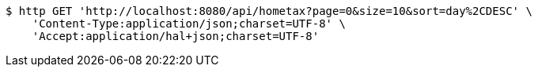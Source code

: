 [source,bash]
----
$ http GET 'http://localhost:8080/api/hometax?page=0&size=10&sort=day%2CDESC' \
    'Content-Type:application/json;charset=UTF-8' \
    'Accept:application/hal+json;charset=UTF-8'
----